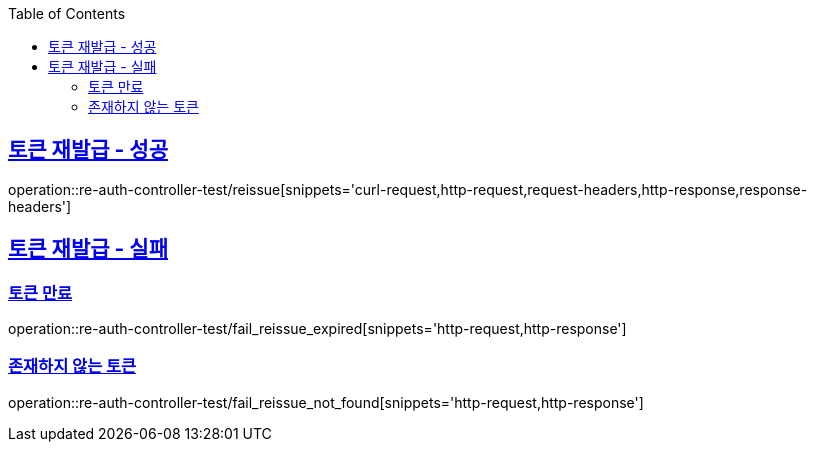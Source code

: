 :doctype: book
:icons: font
:source-highlighter: highlightjs
:toc: left
:toclevels: 2
:sectlinks:

[[ReAuth-API]]
== 토큰 재발급 - 성공

operation::re-auth-controller-test/reissue[snippets='curl-request,http-request,request-headers,http-response,response-headers']


== 토큰 재발급 - 실패

=== 토큰 만료

operation::re-auth-controller-test/fail_reissue_expired[snippets='http-request,http-response']

=== 존재하지 않는 토큰

operation::re-auth-controller-test/fail_reissue_not_found[snippets='http-request,http-response']
